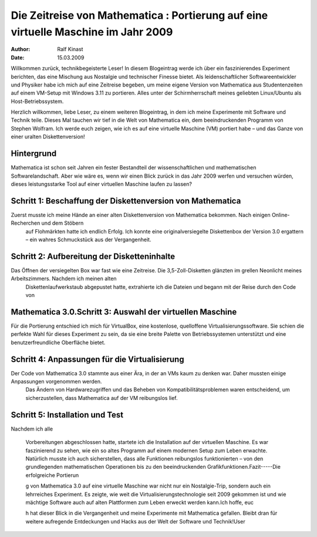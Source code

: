 ===================================================================================
Die Zeitreise von Mathematica : Portierung auf eine virtuelle Maschine im Jahr 2009
===================================================================================
:author: Ralf Kinast 
:date: 15.03.2009

Willkommen zurück, technikbegeisterte Leser! In diesem Blogeintrag werde ich über ein faszinierendes Experiment
berichten, das eine Mischung aus Nostalgie und technischer Finesse bietet. Als leidenschaftlicher Softwareentwickler
und Physiker habe ich mich auf eine Zeitreise begeben, um meine eigene Version von Mathematica aus Studentenzeiten auf
einem VM-Setup mit Windows 3.11 zu portieren. Alles unter der Schirmherrschaft meines geliebten Linux/Ubuntu als
Host-Betriebssystem.


Herzlich willkommen, liebe Leser, zu einem weiteren Blogeintrag, in dem ich meine Experimente mit Software und Technik teile.
Dieses Mal tauchen wir tief in die Welt von Mathematica ein, dem beeindruckenden Programm von Stephen Wolfram.
Ich werde euch zeigen, wie ich es auf eine virtuelle Maschine (VM) portiert habe – und das Ganze von einer uralten Diskettenversion!

Hintergrund
-----------
Mathematica ist schon seit Jahren ein fester Bestandteil der wissenschaftlichen und mathematischen Softwarelandschaft. Aber wie wäre es, wenn wir einen Blick zurück in das Jahr 2009 werfen und versuchen würden, dieses leistungsstarke Tool auf einer virtuellen Maschine laufen zu lassen?

Schritt 1: Beschaffung der Diskettenversion von Mathematica
-----------------------------------------------------------

Zuerst musste ich meine Hände an einer alten Diskettenversion von Mathematica bekommen. Nach einigen Online-Recherchen und dem Stöbern
 auf Flohmärkten hatte ich endlich Erfolg. Ich konnte eine originalversiegelte Diskettenbox der Version 3.0 ergattern – ein wahres Schmuckstück aus der Vergangenheit.
 
Schritt 2: Aufbereitung der Disketteninhalte
--------------------------------------------
Das Öffnen der versiegelten Box war fast wie eine Zeitreise. Die 3,5-Zoll-Disketten glänzten im grellen Neonlicht meines Arbeitszimmers. Nachdem ich meinen alten
 Diskettenlaufwerkstaub abgepustet hatte, extrahierte ich die Dateien und begann mit der Reise durch den Code von

Mathematica 3.0.Schritt 3: Auswahl der virtuellen Maschine
----------------------------------------------------------
Für die Portierung entschied ich mich für VirtualBox, eine kostenlose, quelloffene Virtualisierungssoftware. Sie schien die perfekte Wahl für dieses Experiment zu sein, da sie eine breite Palette von Betriebssystemen unterstützt und eine benutzerfreundliche Oberfläche bietet.

Schritt 4: Anpassungen für die Virtualisierung
----------------------------------------------

Der Code von Mathematica 3.0 stammte aus einer Ära, in der an VMs kaum zu denken war. Daher mussten einige Anpassungen vorgenommen werden.
  Das Ändern von Hardwarezugriffen und das Beheben von Kompatibilitätsproblemen waren entscheidend, um
  sicherzustellen, dass Mathematica auf der VM reibungslos lief.

Schritt 5: Installation und Test
--------------------------------
Nachdem ich alle



 Vorbereitungen abgeschlossen hatte, startete ich die Installation auf der virtuellen Maschine. Es war faszinierend zu
 sehen, wie ein so altes Programm auf einem modernen Setup zum Leben erwachte. Natürlich musste ich auch
 sicherstellen, dass alle Funktionen reibungslos funktionierten – von den grundlegenden mathematischen Operationen bis
 zu den beeindruckenden Grafikfunktionen.Fazit-----Die erfolgreiche Portierun



 g von Mathematica 3.0 auf eine virtuelle Maschine war nicht nur ein Nostalgie-Trip, sondern auch ein lehrreiches
 Experiment. Es zeigte, wie weit die Virtualisierungstechnologie seit 2009 gekommen ist und wie mächtige Software auch
 auf alten Plattformen zum Leben erweckt werden kann.Ich hoffe, euc

 h hat dieser Blick in die Vergangenheit und meine Experimente mit Mathematica gefallen. Bleibt dran für weitere
 aufregende Entdeckungen und Hacks aus der Welt der Software und Technik!User



